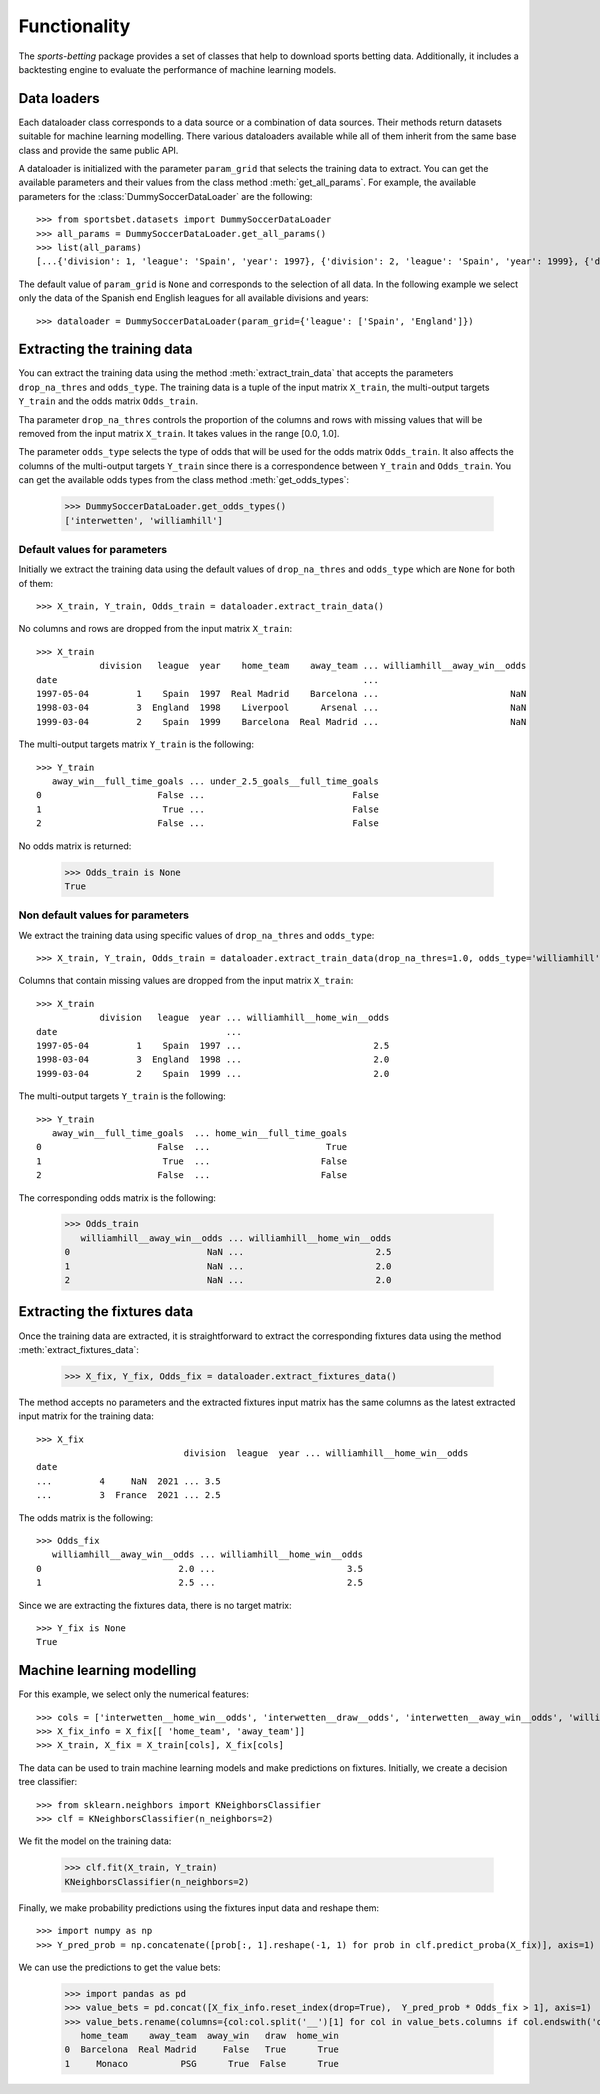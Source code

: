 =============
Functionality
=============

The `sports-betting` package provides a set of classes that help to download 
sports betting data. Additionally, it includes a backtesting engine to
evaluate the performance of machine learning models.

Data loaders
------------

Each dataloader class corresponds to a data source or a combination 
of data sources. Their methods return datasets suitable for machine 
learning modelling. There various dataloaders available while all of 
them inherit from the same base class and provide the same public API.

A dataloader is initialized with the parameter ``param_grid`` that selects the training 
data to extract. You can get the available parameters and their values from the 
class method :meth:`get_all_params`. For example, the available parameters for the 
:class:`DummySoccerDataLoader` are the following::

   >>> from sportsbet.datasets import DummySoccerDataLoader
   >>> all_params = DummySoccerDataLoader.get_all_params()
   >>> list(all_params)
   [...{'division': 1, 'league': 'Spain', 'year': 1997}, {'division': 2, 'league': 'Spain', 'year': 1999}, {'division': 2, 'league': 'England', 'year': 1997}...]

The default value of ``param_grid`` is ``None`` and corresponds to the selection 
of all data. In the following example we select only the data of 
the Spanish end English leagues for all available divisions and years::

      >>> dataloader = DummySoccerDataLoader(param_grid={'league': ['Spain', 'England']})

Extracting the training data
----------------------------

You can extract the training data using the method :meth:`extract_train_data` 
that accepts the parameters ``drop_na_thres`` and ``odds_type``. The training data 
is a tuple of the input matrix ``X_train``, the multi-output targets ``Y_train`` 
and the odds matrix ``Odds_train``.

Tha parameter ``drop_na_thres`` controls the proportion of the columns and rows with 
missing values that will be removed from the input matrix ``X_train``. It takes values in the range 
[0.0, 1.0].

The parameter ``odds_type`` selects the type of odds that will be used for the odds matrix ``Odds_train``. 
It also affects the columns of the multi-output targets ``Y_train`` since there is a correspondence between 
``Y_train`` and ``Odds_train``. You can get the available odds types from the class method :meth:`get_odds_types`:

   >>> DummySoccerDataLoader.get_odds_types()
   ['interwetten', 'williamhill']

Default values for parameters
*****************************

Initially we extract the training data using the default values of ``drop_na_thres`` and ``odds_type``
which are ``None`` for both of them::
   
   >>> X_train, Y_train, Odds_train = dataloader.extract_train_data()

No columns  and rows are dropped from the input matrix ``X_train``::

   >>> X_train
               division   league  year    home_team    away_team ... williamhill__away_win__odds
   date                                                          ...
   1997-05-04         1    Spain  1997  Real Madrid    Barcelona ...                         NaN
   1998-03-04         3  England  1998    Liverpool      Arsenal ...                         NaN
   1999-03-04         2    Spain  1999    Barcelona  Real Madrid ...                         NaN

The multi-output targets matrix ``Y_train`` is the following::

   >>> Y_train
      away_win__full_time_goals ... under_2.5_goals__full_time_goals
   0                      False ...                            False
   1                       True ...                            False
   2                      False ...                            False

No odds matrix is returned:

   >>> Odds_train is None
   True

Non default values for parameters
*********************************

We extract the training data using specific values of ``drop_na_thres`` and ``odds_type``::
   
   >>> X_train, Y_train, Odds_train = dataloader.extract_train_data(drop_na_thres=1.0, odds_type='williamhill')

Columns that contain missing values are dropped from the input matrix ``X_train``::

   >>> X_train
               division   league  year ... williamhill__home_win__odds
   date                                ...                                                                                                                                         
   1997-05-04         1    Spain  1997 ...                         2.5
   1998-03-04         3  England  1998 ...                         2.0
   1999-03-04         2    Spain  1999 ...                         2.0

The multi-output targets ``Y_train`` is the following::

   >>> Y_train
      away_win__full_time_goals  ... home_win__full_time_goals
   0                      False  ...                      True
   1                       True  ...                     False
   2                      False  ...                     False


The corresponding odds matrix is the following:

   >>> Odds_train
      williamhill__away_win__odds ... williamhill__home_win__odds
   0                          NaN ...                         2.5
   1                          NaN ...                         2.0
   2                          NaN ...                         2.0
   

Extracting the fixtures data
----------------------------

Once the training data are extracted, it is straightforward to extract 
the corresponding fixtures data using the method :meth:`extract_fixtures_data`:

   >>> X_fix, Y_fix, Odds_fix = dataloader.extract_fixtures_data()

The method accepts no parameters and the extracted fixtures input matrix has 
the same columns as the latest extracted input matrix for the training data::

   >>> X_fix
                               division  league  year ... williamhill__home_win__odds
   date                                                                                                                                                                                      
   ...         4     NaN  2021 ... 3.5
   ...         3  France  2021 ... 2.5

The odds matrix is the following::

   >>> Odds_fix
      williamhill__away_win__odds ... williamhill__home_win__odds
   0                          2.0 ...                         3.5
   1                          2.5 ...                         2.5

Since we are extracting the fixtures data, there is no target matrix::

   >>> Y_fix is None
   True

Machine learning modelling
--------------------------

For this example, we select only the numerical features::

   >>> cols = ['interwetten__home_win__odds', 'interwetten__draw__odds', 'interwetten__away_win__odds', 'williamhill__home_win__odds']
   >>> X_fix_info = X_fix[[ 'home_team', 'away_team']]
   >>> X_train, X_fix = X_train[cols], X_fix[cols]

The data can be used to train machine learning models and make predictions on fixtures. 
Initially, we create a decision tree classifier::


   >>> from sklearn.neighbors import KNeighborsClassifier
   >>> clf = KNeighborsClassifier(n_neighbors=2)

We fit the model on the training data:

   >>> clf.fit(X_train, Y_train)
   KNeighborsClassifier(n_neighbors=2)

Finally, we make probability predictions using the fixtures input data and reshape them::

   >>> import numpy as np
   >>> Y_pred_prob = np.concatenate([prob[:, 1].reshape(-1, 1) for prob in clf.predict_proba(X_fix)], axis=1)

We can use the predictions to get the value bets:

   >>> import pandas as pd
   >>> value_bets = pd.concat([X_fix_info.reset_index(drop=True),  Y_pred_prob * Odds_fix > 1], axis=1)
   >>> value_bets.rename(columns={col:col.split('__')[1] for col in value_bets.columns if col.endswith('odds')})
      home_team    away_team  away_win   draw  home_win
   0  Barcelona  Real Madrid     False   True      True
   1     Monaco          PSG      True  False      True
